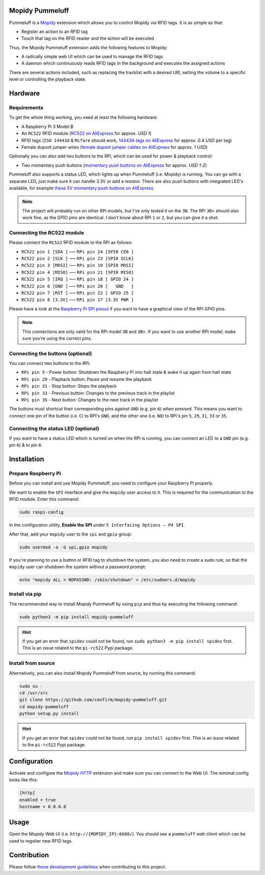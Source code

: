 Mopidy Pummeluff
================

Pummeluff is a `Mopidy <http://www.mopidy.com/>`_ extension which allows you to control Mopidy via RFID tags. It is as simple as that:

- Register an action to an RFID tag
- Touch that tag on the RFID reader and the action will be executed 

Thus, the Mopidy Pummeluff extension adds the following features to Mopidy:

- A radically simple web UI which can be used to manage the RFID tags
- A daemon which continuously reads RFID tags in the background and executes the assigned actions

There are several actions included, such as replacing the tracklist with a desired URI, setting the volume to a specific level or controlling the playback state.

Hardware
========

Requirements
------------

To get the whole thing working, you need at least the following hardware:

- A Raspberry Pi 3 Model B
- An ``RC522`` RFID module (`RC522 on AliExpress <https://www.aliexpress.com/wholesale?SearchText=rc522>`_ for approx. *USD 1*)
- RFID tags (``ISO 14443A`` & ``Mifare`` should work, `14443A tags on AliExpress <https://www.aliexpress.com/wholesale?SearchText=14443A+lot>`_ for approx. *0.4 USD* per tag)
- Female dupont jumper wires (`female dupont jumper cables on AliExpress <https://www.aliexpress.com/wholesale?SearchText=dupont>`_ for approx. *1 USD*)

Optionally you can also add two buttons to the RPi, which can be used for power & playback control:

- Two momentary push buttons (`momentary push buttons on AliExpress <https://www.aliexpress.com/wholesale?SearchText=momentary+push+button>`_ for approx. *USD 1-2*) 

Pummeluff also supports a status LED, which lights up when Pummeluff (i.e. Mopidy) is running. You can go with a separate LED, just make sure it can handle 3.3V or add a resistor. There are also push buttons with integrated LED's available, for example `these 5V momentary push buttons on AliExpress <https://www.aliexpress.com/item/16mm-Metal-brass-Push-Button-Switch-flat-round-illumination-ring-Latching-1NO-1NC-Car-press-button/32676526568.html>`_.

.. note::

    The project will probably run on other RPi models, but I've only tested it on the ``3B``. The RPi ``3B+`` should also work fine, as the GPIO pins are identical. I don't know about RPi ``1`` or ``2``, but you can give it a shot.

Connecting the RC522 module
---------------------------

Please connect the ``RC522`` RFID module to the RPi as follows:

- ``RC522 pin 1 [SDA ]`` ––– ``RPi pin 24 [SPI0 CE0 ]``
- ``RC522 pin 2 [SCK ]`` ––– ``RPi pin 23 [SPI0 SCLK]``
- ``RC522 pin 3 [MOSI]`` ––– ``RPi pin 19 [SPI0 MOSI]``
- ``RC522 pin 4 [MISO]`` ––– ``RPi pin 21 [SPI0 MISO]``
- ``RC522 pin 5 [IRQ ]`` ––– ``RPi pin 18 [ GPIO 24 ]``
- ``RC522 pin 6 [GND ]`` ––– ``RPi pin 20 [   GND   ]``
- ``RC522 pin 7 [RST ]`` ––– ``RPi pin 22 [ GPIO 25 ]``
- ``RC522 pin 8 [3.3V]`` ––– ``RPi pin 17 [3.3V PWR ]``

Please have a look at the `Raspberry Pi SPI pinout <https://pinout.xyz/pinout/spi>`_ if you want to have a graphical view of the RPi GPIO pins. 

.. note::
    
    This connections are only valid for the RPi model ``3B`` and ``3B+``. If you want to use another RPI model, make sure you're using the correct pins.

Connecting the buttons (optional)
---------------------------------

You can connect two buttons to the RPi:

- ``RPi pin 5`` - Power button: Shutdown the Raspberry Pi into halt state & wake it up again from halt state
- ``RPi pin 29`` - Playback button: Pause and resume the playback
- ``RPi pin 31`` - Stop button: Stops the playback
- ``RPi pin 33`` - Previous button: Changes to the previous track in the playlist
- ``RPi pin 35`` - Next button: Changes to the next track in the playlist

The buttons must shortcut their corresponding pins against ``GND`` (e.g. pin ``6``) when pressed. This means you want to connect one pin of the button (i.e. ``C``) to RPI's ``GND``, and the other one (i.e. ``NO``) to RPi's pin ``5``, ``29``, ``31``, ``33`` or ``35``.

Connecting the status LED (optional)
------------------------------------

If you want to have a status LED which is turned on when the RPi is running, you can connect an LED to a ``GND`` pin (e.g. pin ``6``) & to pin ``8``.

Installation
============

Prepare Raspberry Pi
--------------------

Before you can install and use Mopidy Pummeluff, you need to configure your Raspberry Pi properly.

We want to enable the ``SPI`` interface and give the ``mopidy`` user access to it. This is required for the communication to the RFID module. Enter this command:

.. code-block:: bash

    sudo raspi-config

In the configuraton utility, **Enable the SPI** under ``5 Interfacing Options – P4 SPI``. 

After that, add your ``mopidy`` user to the ``spi`` and ``gpio`` group:

.. code-block:: bash

    sudo usermod -a -G spi,gpio mopidy

If you're planning to use a button or RFID tag to shutdown the system, you also need to create a sudo rule, so that the ``mopidy`` user can shutdown the system without a password prompt:

.. code-block:: bash

    echo "mopidy ALL = NOPASSWD: /sbin/shutdown" > /etc/sudoers.d/mopidy

Install via pip
---------------

The recommended way to install Mopidy Pummeluff by using ``pip`` and thus by executing the following command:

.. code-block:: bash

    sudo python3 -m pip install mopidy-pummeluff

.. hint::

    If you get an error that ``spidev`` could not be found, run ``sudo python3 -m pip install spidev`` first. This is an issue related to the ``pi-rc522`` Pypi package.

Install from source
-------------------

Alternatively, you can also install Mopidy Pummeluff from source, by running this command:

.. code-block:: bash

    sudo su -
    cd /usr/src
    git clone https://github.com/confirm/mopidy-pummeluff.git
    cd mopidy-pummeluff
    python setup.py install

.. hint::

    If you get an error that ``spidev`` could not be found, run ``pip install spidev`` first. This is an issue related to the ``pi-rc522`` Pypi package.

Configuration
=============

Activate and configure the `Mopidy HTTP <https://docs.mopidy.com/en/latest/ext/http/>`_ extension and make sure you can connect to the Web UI. The minimal config looks like this:

.. code-block::

    [http]
    enabled = true
    hostname = 0.0.0.0

Usage
=====

Open the Mopidy Web UI (i.e. ``http://{MOPIDY_IP}:6680/``).
You should see a ``pummeluff`` web client which can be used to regsiter new RFID tags.

Contribution
============

Please follow `these development guidelines <https://development-guidelines.confirm.ch/>`_ when contributing to this project.
